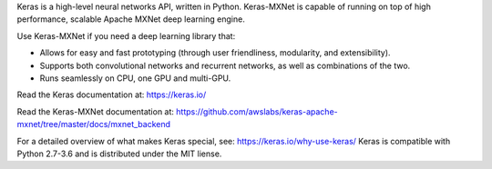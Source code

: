 
Keras is a high-level neural networks API,
written in Python. Keras-MXNet is capable of running on top of
high performance, scalable Apache MXNet deep learning engine.

Use Keras-MXNet if you need a deep learning library that:

- Allows for easy and fast prototyping
  (through user friendliness, modularity, and extensibility).
- Supports both convolutional networks and recurrent networks,
  as well as combinations of the two.
- Runs seamlessly on CPU, one GPU and multi-GPU.

Read the Keras documentation at: https://keras.io/

Read the Keras-MXNet documentation at:
https://github.com/awslabs/keras-apache-mxnet/tree/master/docs/mxnet_backend

For a detailed overview of what makes Keras special, see:
https://keras.io/why-use-keras/
Keras is compatible with Python 2.7-3.6
and is distributed under the MIT liense.


